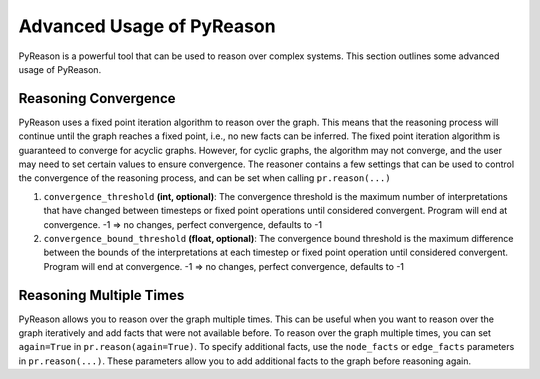 Advanced Usage of PyReason
===========================

PyReason is a powerful tool that can be used to reason over complex systems. This section outlines some advanced usage of PyReason.

Reasoning Convergence
---------------------
PyReason uses a fixed point iteration algorithm to reason over the graph. This means that the reasoning process will continue
until the graph reaches a fixed point, i.e., no new facts can be inferred. The fixed point iteration algorithm is guaranteed to converge for acyclic graphs.
However, for cyclic graphs, the algorithm may not converge, and the user may need to set certain values to ensure convergence.
The reasoner contains a few settings that can be used to control the convergence of the reasoning process, and can be set when calling
``pr.reason(...)``

1. ``convergence_threshold`` **(int, optional)**: The convergence threshold is the maximum number of interpretations that have changed between timesteps or fixed point operations until considered convergent. Program will end at convergence. -1 => no changes, perfect convergence, defaults to -1
2. ``convergence_bound_threshold`` **(float, optional)**: The convergence bound threshold is the maximum difference between the bounds of the interpretations at each timestep or fixed point operation until considered convergent. Program will end at convergence. -1 => no changes, perfect convergence, defaults to -1

Reasoning Multiple Times
-------------------------
PyReason allows you to reason over the graph multiple times. This can be useful when you want to reason over the graph iteratively
and add facts that were not available before. To reason over the graph multiple times, you can set ``again=True`` in ``pr.reason(again=True)``.
To specify additional facts, use the ``node_facts`` or ``edge_facts`` parameters in ``pr.reason(...)``. These parameters allow you to add additional facts to the graph before reasoning again.